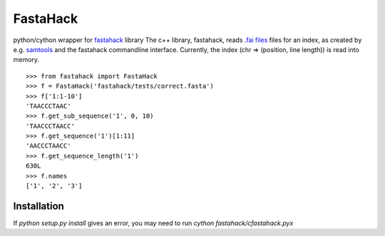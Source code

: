 =========
FastaHack
=========

python/cython wrapper for `fastahack`_ library
The c++ library, fastahack, reads `.fai files`_ files for an index,
as created by e.g. `samtools`_ and the fastahack commandline interface.
Currently, the index (chr => (position, line length)) is read
into memory.

::

    >>> from fastahack import FastaHack
    >>> f = FastaHack('fastahack/tests/correct.fasta')
    >>> f['1:1-10']
    'TAACCCTAAC'
    >>> f.get_sub_sequence('1', 0, 10)
    'TAACCCTAACC'
    >>> f.get_sequence('1')[1:11]
    'AACCCTAACC'
    >>> f.get_sequence_length('1')
    630L
    >>> f.names
    ['1', '2', '3']

Installation
------------
If `python setup.py install` gives an error, you may need to run 
`cython fastahack/cfastahack.pyx`


.. _`fastahack`: http://github.com/ekg/fastahack/
.. _`samtools`: http://samtools.sourceforge.net/
.. _`.fai files`: http://biostar.stackexchange.com/questions/1496/can-you-please-tell-me-where-i-find-information-about-fai-file-format
